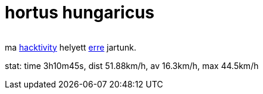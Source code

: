 = hortus hungaricus

:slug: hortus-hungaricus
:category: bringa
:tags: hu
:date: 2009-09-20T00:58:07Z
++++
<p><div align="center"><img src="/pic/hh.png" alt="" title="" /></div></p><p>ma <a href="http://www.hacktivity.hu/">hacktivity</a> helyett <a href="http://hortushungaricus.hu/hu/hu-hortus-hungaricus/helyszin">erre</a> jartunk.</p><p>stat: time 3h10m45s, dist 51.88km/h, av 16.3km/h, max 44.5km/h</p>
++++
